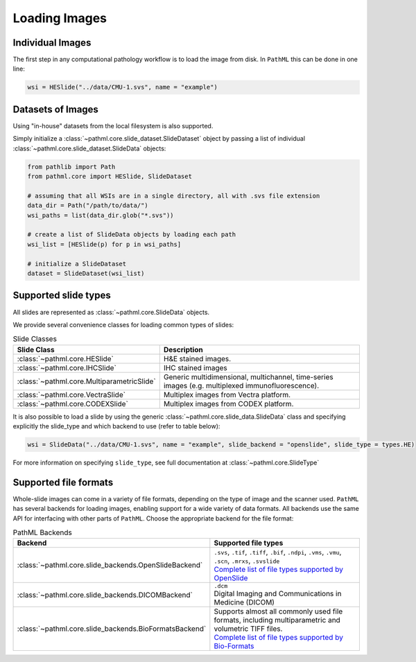 Loading Images
==============

Individual Images
-----------------

The first step in any computational pathology workflow is to load the image from disk.
In ``PathML`` this can be done in one line:

.. code-block::

    wsi = HESlide("../data/CMU-1.svs", name = "example")

Datasets of Images
------------------

Using "in-house" datasets from the local filesystem is also supported.

Simply initialize a :class:`~pathml.core.slide_dataset.SlideDataset` object by passing a list of
individual :class:`~pathml.core.slide_dataset.SlideData` objects:

.. code-block::

    from pathlib import Path
    from pathml.core import HESlide, SlideDataset

    # assuming that all WSIs are in a single directory, all with .svs file extension
    data_dir = Path("/path/to/data/")
    wsi_paths = list(data_dir.glob("*.svs"))

    # create a list of SlideData objects by loading each path
    wsi_list = [HESlide(p) for p in wsi_paths]

    # initialize a SlideDataset
    dataset = SlideDataset(wsi_list)


Supported slide types
---------------------

All slides are represented as :class:`~pathml.core.SlideData` objects.

We provide several convenience classes for loading common types of slides:

.. list-table:: Slide Classes
   :widths: 20 60
   :header-rows: 1

   * - Slide Class
     - Description
   * - :class:`~pathml.core.HESlide`
     - H&E stained images.
   * - :class:`~pathml.core.IHCSlide`
     - IHC stained images
   * - :class:`~pathml.core.MultiparametricSlide`
     - Generic multidimensional, multichannel, time-series images (e.g. multiplexed immunofluorescence).
   * - :class:`~pathml.core.VectraSlide`
     - Multiplex images from Vectra platform.
   * - :class:`~pathml.core.CODEXSlide`
     - Multiplex images from CODEX platform.


It is also possible to load a slide by using the generic :class:`~pathml.core.slide_data.SlideData` class and specifying
explicitly the slide_type and which backend to use (refer to table below):

.. code-block::

    wsi = SlideData("../data/CMU-1.svs", name = "example", slide_backend = "openslide", slide_type = types.HE)

For more information on specifying ``slide_type``, see full documentation at :class:`~pathml.core.SlideType`

Supported file formats
----------------------

Whole-slide images can come in a variety of file formats, depending on the type of image and the scanner used.
``PathML`` has several backends for loading images, enabling support for a wide variety of data formats.
All backends use the same API for interfacing with other parts of ``PathML``. Choose the appropriate backend
for the file format:


.. list-table:: PathML Backends
   :widths: 20 60
   :header-rows: 1

   * - Backend
     - Supported file types
   * - :class:`~pathml.core.slide_backends.OpenSlideBackend`
     - | ``.svs``, ``.tif``, ``.tiff``, ``.bif``, ``.ndpi``, ``.vms``, ``.vmu``, ``.scn``, ``.mrxs``, ``.svslide``
       | `Complete list of file types supported by OpenSlide <https://openslide.org/formats/>`_
   * - :class:`~pathml.core.slide_backends.DICOMBackend`
     - | ``.dcm``
       | Digital Imaging and Communications in Medicine (DICOM)
   * - :class:`~pathml.core.slide_backends.BioFormatsBackend`
     - | Supports almost all commonly used file formats, including multiparametric and volumetric TIFF files.
       | `Complete list of file types supported by Bio-Formats <https://docs.openmicroscopy.org/bio-formats/latest/supported-formats.html>`_
